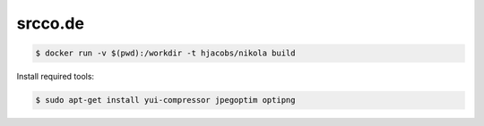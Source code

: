 ========
srcco.de
========

.. code-block:: bash

    $ docker run -v $(pwd):/workdir -t hjacobs/nikola build



Install required tools:

.. code-block:: bash

    $ sudo apt-get install yui-compressor jpegoptim optipng
